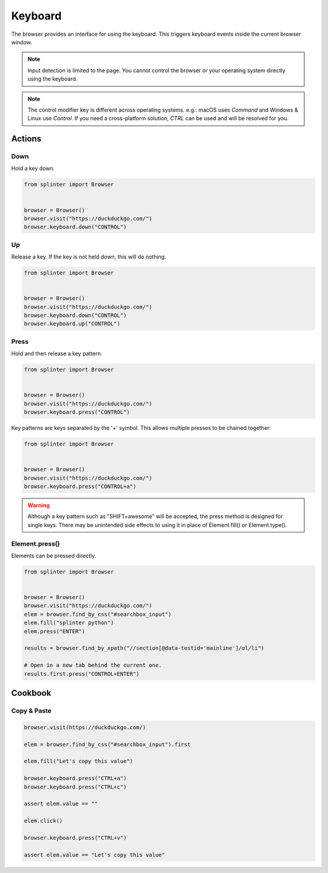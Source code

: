 .. Copyright 2024 splinter authors. All rights reserved.
   Use of this source code is governed by a BSD-style
   license that can be found in the LICENSE file.

.. meta::
    :description: Keyboard
    :keywords: splinter, python, tutorial, documentation, selenium integration, selenium keys, keyboard events

++++++++
Keyboard
++++++++

The browser provides an interface for using the keyboard. This triggers
keyboard events inside the current browser window.

.. note:: Input detection is limited to the page. You cannot control the browser
  or your operating system directly using the keyboard.

.. note:: The control modifier key is different across operating systems.
  e.g.: macOS uses `Command` and Windows & Linux use `Control`.
  If you need a cross-platform solution, `CTRL` can be used and will be resolved
  for you.

Actions
=======

Down
----

Hold a key down.

.. code-block:: python

    from splinter import Browser


    browser = Browser()
    browser.visit("https://duckduckgo.com/")
    browser.keyboard.down("CONTROL")


Up
--

Release a key. If the key is not held down, this will do nothing.

.. code-block:: python

    from splinter import Browser


    browser = Browser()
    browser.visit("https://duckduckgo.com/")
    browser.keyboard.down("CONTROL")
    browser.keyboard.up("CONTROL")


Press
-----

Hold and then release a key pattern.

.. code-block:: python

    from splinter import Browser


    browser = Browser()
    browser.visit("https://duckduckgo.com/")
    browser.keyboard.press("CONTROL")

Key patterns are keys separated by the '+' symbol.
This allows multiple presses to be chained together:

.. code-block:: python

    from splinter import Browser


    browser = Browser()
    browser.visit("https://duckduckgo.com/")
    browser.keyboard.press("CONTROL+a")

.. warning::
  Although a key pattern such as "SHIFT+awesome" will be accepted,
  the press method is designed for single keys. There may be unintended
  side effects to using it in place of Element.fill() or Element.type().

Element.press()
---------------

Elements can be pressed directly.

.. code-block:: python

    from splinter import Browser


    browser = Browser()
    browser.visit("https://duckduckgo.com/")
    elem = browser.find_by_css("#searchbox_input")
    elem.fill("splinter python")
    elem.press("ENTER")

    results = browser.find_by_xpath("//section[@data-testid='mainline']/ol/li")

    # Open in a new tab behind the current one.
    results.first.press("CONTROL+ENTER")

Cookbook
========

Copy & Paste
------------

.. code-block:: python

    browser.visit(https://duckduckgo.com/)

    elem = browser.find_by_css("#searchbox_input").first

    elem.fill("Let's copy this value")

    browser.keyboard.press("CTRL+a")
    browser.keyboard.press("CTRL+c")

    assert elem.value == ""

    elem.click()

    browser.keyboard.press("CTRL+v")

    assert elem.value == "Let's copy this value"
